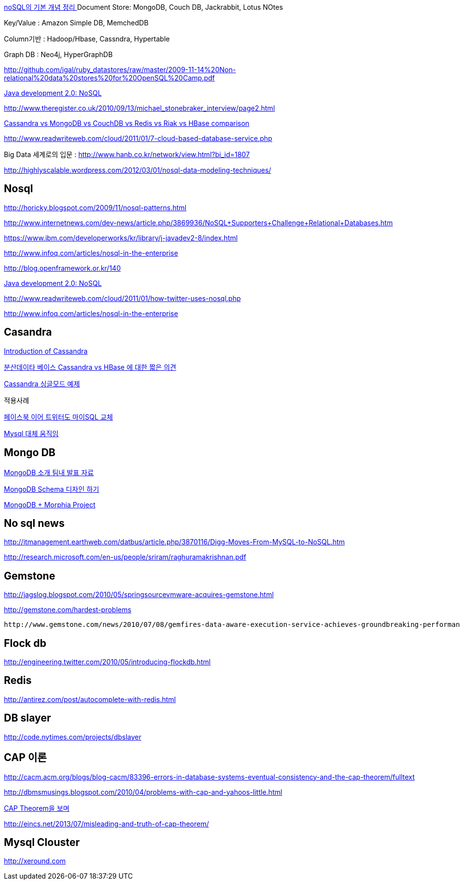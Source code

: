 http://calmglow.egloos.com/4580668[noSQL의 기본 개념 정리 ]  
Document Store: MongoDB, Couch DB, Jackrabbit, Lotus NOtes

Key/Value : Amazon Simple DB, MemchedDB

Column기반 : Hadoop/Hbase, Cassndra, Hypertable

Graph DB : Neo4j, HyperGraphDB

http://github.com/igal/ruby_datastores/raw/master/2009-11-14%20Non-relational%20data%20stores%20for%20OpenSQL%20Camp.pdf[http://github.com/igal/ruby_datastores/raw/master/2009-11-14%20Non-relational%20data%20stores%20for%20OpenSQL%20Camp.pdf]

http://www.infoq.com/articles/nosql-in-the-enterprise[Java development 2.0: NoSQL]

http://www.theregister.co.uk/2010/09/13/michael_stonebraker_interview/page2.html[http://www.theregister.co.uk/2010/09/13/michael_stonebraker_interview/page2.html]

http://www.ologist.co.kr/966[Cassandra vs MongoDB vs CouchDB vs Redis vs Riak vs HBase comparison]

http://www.readwriteweb.com/cloud/2011/01/7-cloud-based-database-service.php[http://www.readwriteweb.com/cloud/2011/01/7-cloud-based-database-service.php]

Big Data 세계로의 입문 : http://www.hanb.co.kr/network/view.html?bi_id=1807[http://www.hanb.co.kr/network/view.html?bi_id=1807]

http://highlyscalable.wordpress.com/2012/03/01/nosql-data-modeling-techniques/[http://highlyscalable.wordpress.com/2012/03/01/nosql-data-modeling-techniques/]

== Nosql

http://horicky.blogspot.com/2009/11/nosql-patterns.html[http://horicky.blogspot.com/2009/11/nosql-patterns.html]

http://www.internetnews.com/dev-news/article.php/3869936/NoSQL+Supporters+Challenge+Relational+Databases.htm[http://www.internetnews.com/dev-news/article.php/3869936/NoSQL+Supporters+Challenge+Relational+Databases.htm]

https://www.ibm.com/developerworks/kr/library/j-javadev2-8/index.html[https://www.ibm.com/developerworks/kr/library/j-javadev2-8/index.html]

http://www.infoq.com/articles/nosql-in-the-enterprise[http://www.infoq.com/articles/nosql-in-the-enterprise]

http://blog.openframework.or.kr/140[http://blog.openframework.or.kr/140]

http://www.ibm.com/developerworks/kr/library/j-javadev2-8/[Java development 2.0: NoSQL]

http://www.readwriteweb.com/cloud/2011/01/how-twitter-uses-nosql.php[http://www.readwriteweb.com/cloud/2011/01/how-twitter-uses-nosql.php]

http://www.infoq.com/articles/nosql-in-the-enterprise[http://www.infoq.com/articles/nosql-in-the-enterprise]

== Casandra

http://bcho.tistory.com/440[Introduction of Cassandra]

http://bcho.tistory.com/441[분산데이타 베이스 Cassandra vs HBase 에 대한 짧은 의견]

http://yunsunghan.tistory.com/505[Cassandra 싱글모드 예제]

적용사례

http://www.ciobiz.co.kr/news/articleView.html?idxno=2064[페이스북 이어 트위터도 마이SQL 교체]

http://radar.ndsl.kr/tre_View.do?ct=TREND&clk=&lp=TM&cn=GTB2010030088&gotoPage=1&clcd=J[Mysql 대체 움직임]

== Mongo DB

http://javacan.tistory.com/entry/MongoDB-%EC%86%8C%EA%B0%9C-%ED%8C%80%EB%82%B4-%EB%B0%9C%ED%91%9C-%EC%9E%90%EB%A3%8C[MongoDB 소개 팀내 발표 자료]

http://blog.outsider.ne.kr/655[MongoDB Schema 디자인 하기]

http://blog.doortts.com/178[MongoDB + Morphia Project]

== No sql news

http://itmanagement.earthweb.com/datbus/article.php/3870116/Digg-Moves-From-MySQL-to-NoSQL.htm[http://itmanagement.earthweb.com/datbus/article.php/3870116/Digg-Moves-From-MySQL-to-NoSQL.htm]

http://research.microsoft.com/en-us/people/sriram/raghuramakrishnan.pdf[http://research.microsoft.com/en-us/people/sriram/raghuramakrishnan.pdf]

== Gemstone

http://jagslog.blogspot.com/2010/05/springsourcevmware-acquires-gemstone.html[http://jagslog.blogspot.com/2010/05/springsourcevmware-acquires-gemstone.html]

http://gemstone.com/hardest-problems[http://gemstone.com/hardest-problems]

 http://www.gemstone.com/news/2010/07/08/gemfires-data-aware-execution-service-achieves-groundbreaking-performance-on-recent-stac-benchmark/[http://www.gemstone.com/news/2010/07/08/gemfires-data-aware-execution-service-achieves-groundbreaking-performance-on-recent-stac-benchmark/]

== Flock db

http://engineering.twitter.com/2010/05/introducing-flockdb.html[http://engineering.twitter.com/2010/05/introducing-flockdb.html]

== Redis

http://antirez.com/post/autocomplete-with-redis.html[http://antirez.com/post/autocomplete-with-redis.html]

== DB slayer

http://code.nytimes.com/projects/dbslayer[http://code.nytimes.com/projects/dbslayer]

== CAP 이론

http://cacm.acm.org/blogs/blog-cacm/83396-errors-in-database-systems-eventual-consistency-and-the-cap-theorem/fulltext[http://cacm.acm.org/blogs/blog-cacm/83396-errors-in-database-systems-eventual-consistency-and-the-cap-theorem/fulltext]

http://dbmsmusings.blogspot.com/2010/04/problems-with-cap-and-yahoos-little.html[http://dbmsmusings.blogspot.com/2010/04/problems-with-cap-and-yahoos-little.html]

http://corund.egloos.com/2514801[CAP Theorem을 보며]

http://eincs.net/2013/07/misleading-and-truth-of-cap-theorem/

== Mysql Clouster

http://xeround.com/[http://xeround.com] 
